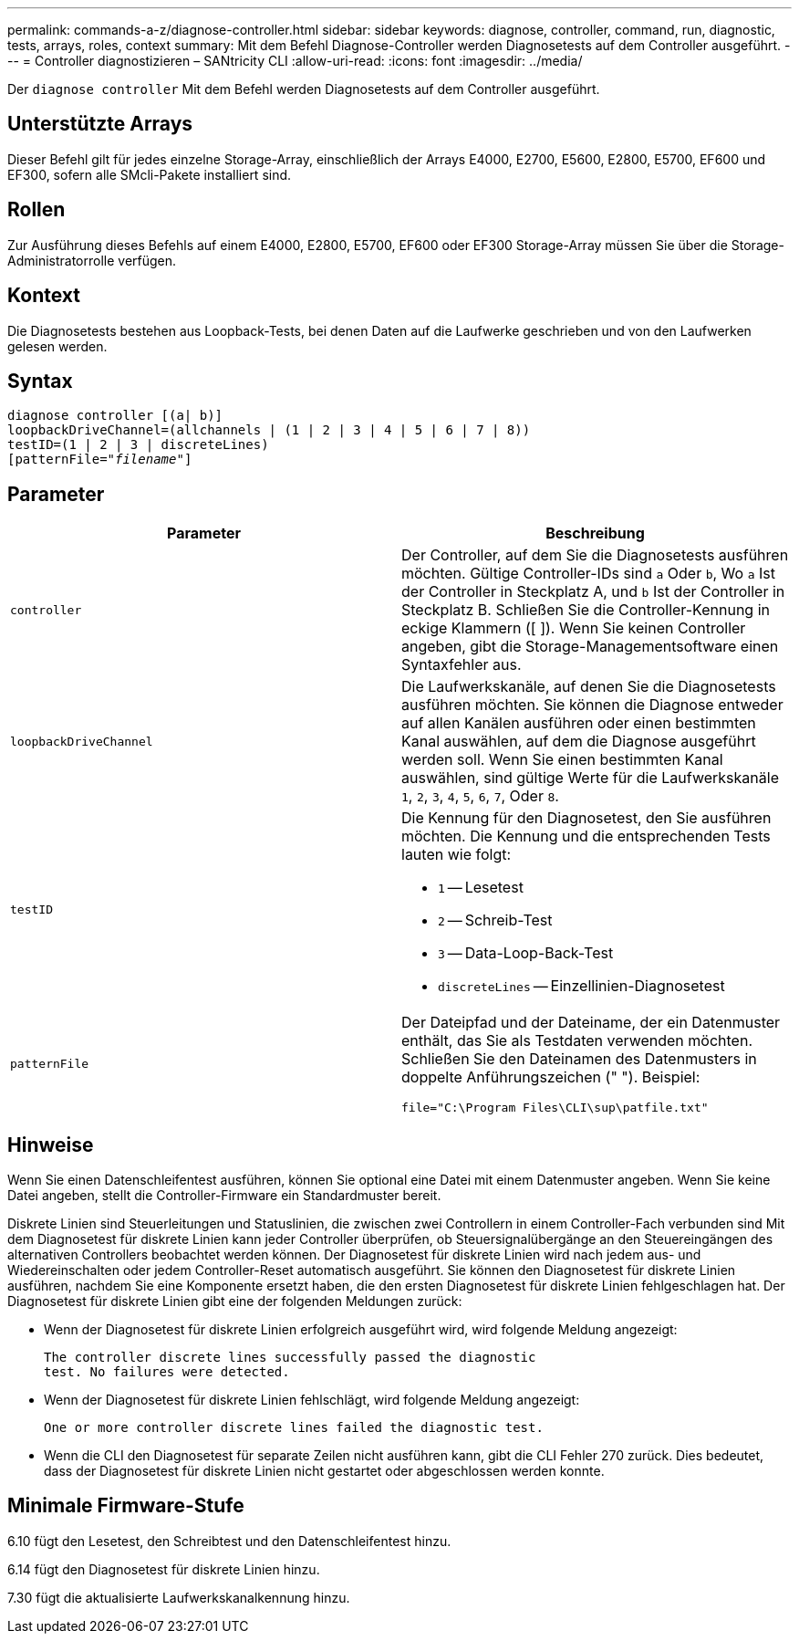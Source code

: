 ---
permalink: commands-a-z/diagnose-controller.html 
sidebar: sidebar 
keywords: diagnose, controller, command, run, diagnostic, tests, arrays, roles, context 
summary: Mit dem Befehl Diagnose-Controller werden Diagnosetests auf dem Controller ausgeführt. 
---
= Controller diagnostizieren – SANtricity CLI
:allow-uri-read: 
:icons: font
:imagesdir: ../media/


[role="lead"]
Der `diagnose controller` Mit dem Befehl werden Diagnosetests auf dem Controller ausgeführt.



== Unterstützte Arrays

Dieser Befehl gilt für jedes einzelne Storage-Array, einschließlich der Arrays E4000, E2700, E5600, E2800, E5700, EF600 und EF300, sofern alle SMcli-Pakete installiert sind.



== Rollen

Zur Ausführung dieses Befehls auf einem E4000, E2800, E5700, EF600 oder EF300 Storage-Array müssen Sie über die Storage-Administratorrolle verfügen.



== Kontext

Die Diagnosetests bestehen aus Loopback-Tests, bei denen Daten auf die Laufwerke geschrieben und von den Laufwerken gelesen werden.



== Syntax

[source, cli, subs="+macros"]
----
diagnose controller [(a| b)]
loopbackDriveChannel=(allchannels | (1 | 2 | 3 | 4 | 5 | 6 | 7 | 8))
testID=(1 | 2 | 3 | discreteLines)
pass:quotes[[patternFile="_filename_"]]
----


== Parameter

[cols="2*"]
|===
| Parameter | Beschreibung 


 a| 
`controller`
 a| 
Der Controller, auf dem Sie die Diagnosetests ausführen möchten. Gültige Controller-IDs sind `a` Oder `b`, Wo `a` Ist der Controller in Steckplatz A, und `b` Ist der Controller in Steckplatz B. Schließen Sie die Controller-Kennung in eckige Klammern ([ ]). Wenn Sie keinen Controller angeben, gibt die Storage-Managementsoftware einen Syntaxfehler aus.



 a| 
`loopbackDriveChannel`
 a| 
Die Laufwerkskanäle, auf denen Sie die Diagnosetests ausführen möchten. Sie können die Diagnose entweder auf allen Kanälen ausführen oder einen bestimmten Kanal auswählen, auf dem die Diagnose ausgeführt werden soll. Wenn Sie einen bestimmten Kanal auswählen, sind gültige Werte für die Laufwerkskanäle `1`, `2`, `3`, `4`, `5`, `6`, `7`, Oder `8`.



 a| 
`testID`
 a| 
Die Kennung für den Diagnosetest, den Sie ausführen möchten. Die Kennung und die entsprechenden Tests lauten wie folgt:

* `1` -- Lesetest
* `2` -- Schreib-Test
* `3` -- Data-Loop-Back-Test
* `discreteLines` -- Einzellinien-Diagnosetest




 a| 
`patternFile`
 a| 
Der Dateipfad und der Dateiname, der ein Datenmuster enthält, das Sie als Testdaten verwenden möchten. Schließen Sie den Dateinamen des Datenmusters in doppelte Anführungszeichen (" "). Beispiel:

`file="C:\Program Files\CLI\sup\patfile.txt"`

|===


== Hinweise

Wenn Sie einen Datenschleifentest ausführen, können Sie optional eine Datei mit einem Datenmuster angeben. Wenn Sie keine Datei angeben, stellt die Controller-Firmware ein Standardmuster bereit.

Diskrete Linien sind Steuerleitungen und Statuslinien, die zwischen zwei Controllern in einem Controller-Fach verbunden sind Mit dem Diagnosetest für diskrete Linien kann jeder Controller überprüfen, ob Steuersignalübergänge an den Steuereingängen des alternativen Controllers beobachtet werden können. Der Diagnosetest für diskrete Linien wird nach jedem aus- und Wiedereinschalten oder jedem Controller-Reset automatisch ausgeführt. Sie können den Diagnosetest für diskrete Linien ausführen, nachdem Sie eine Komponente ersetzt haben, die den ersten Diagnosetest für diskrete Linien fehlgeschlagen hat. Der Diagnosetest für diskrete Linien gibt eine der folgenden Meldungen zurück:

* Wenn der Diagnosetest für diskrete Linien erfolgreich ausgeführt wird, wird folgende Meldung angezeigt:
+
[listing]
----
The controller discrete lines successfully passed the diagnostic
test. No failures were detected.
----
* Wenn der Diagnosetest für diskrete Linien fehlschlägt, wird folgende Meldung angezeigt:
+
[listing]
----
One or more controller discrete lines failed the diagnostic test.
----
* Wenn die CLI den Diagnosetest für separate Zeilen nicht ausführen kann, gibt die CLI Fehler 270 zurück. Dies bedeutet, dass der Diagnosetest für diskrete Linien nicht gestartet oder abgeschlossen werden konnte.




== Minimale Firmware-Stufe

6.10 fügt den Lesetest, den Schreibtest und den Datenschleifentest hinzu.

6.14 fügt den Diagnosetest für diskrete Linien hinzu.

7.30 fügt die aktualisierte Laufwerkskanalkennung hinzu.
